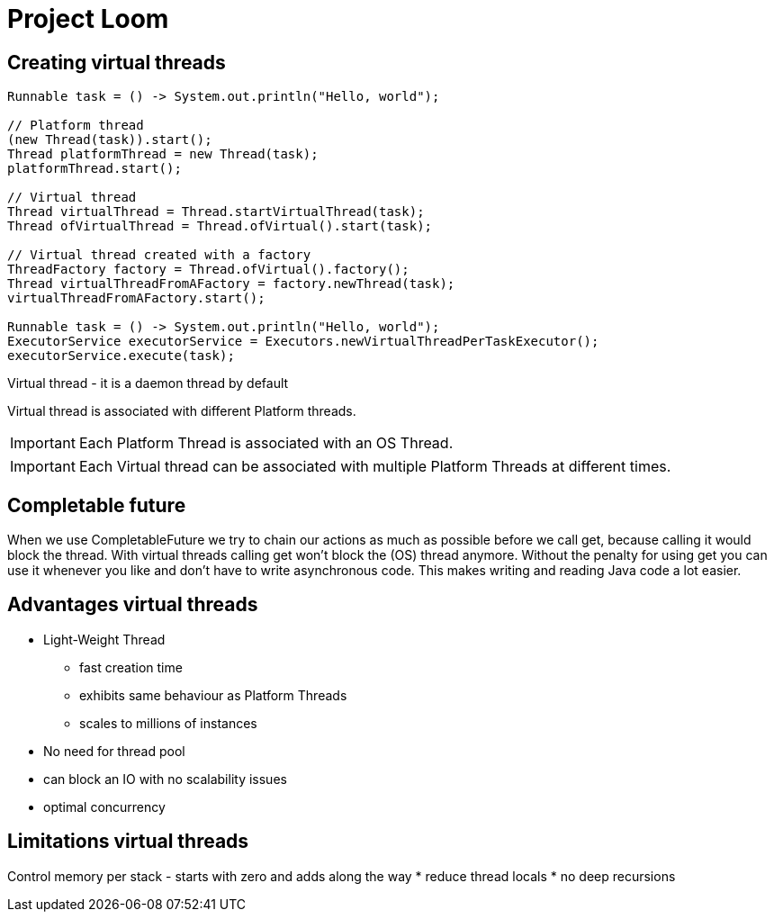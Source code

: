 = Project Loom

== Creating virtual threads

```
Runnable task = () -> System.out.println("Hello, world");

// Platform thread
(new Thread(task)).start();
Thread platformThread = new Thread(task);
platformThread.start();

// Virtual thread
Thread virtualThread = Thread.startVirtualThread(task);
Thread ofVirtualThread = Thread.ofVirtual().start(task);

// Virtual thread created with a factory
ThreadFactory factory = Thread.ofVirtual().factory();
Thread virtualThreadFromAFactory = factory.newThread(task);
virtualThreadFromAFactory.start();

Runnable task = () -> System.out.println("Hello, world");
ExecutorService executorService = Executors.newVirtualThreadPerTaskExecutor();
executorService.execute(task);
```

Virtual thread - it is a daemon thread by default

Virtual thread is associated with different Platform threads.

IMPORTANT: Each Platform Thread is associated with an OS Thread.

IMPORTANT: Each Virtual thread can be associated with multiple Platform Threads at different times.

== Completable future

When we use CompletableFuture we try to chain our actions as much as possible before we call get, because calling it would block the thread. With virtual threads calling get won't block the (OS) thread anymore. Without the penalty for using get you can use it whenever you like and don't have to write asynchronous code. This makes writing and reading Java code a lot easier.


== Advantages virtual threads

* Light-Weight Thread
    ** fast creation time
    ** exhibits same behaviour as Platform Threads
    ** scales to millions of instances

* No need for thread pool
* can block an IO with no scalability issues
* optimal concurrency

== Limitations virtual threads

Control memory per stack - starts with zero and adds along the way
 * reduce thread locals
 * no deep recursions





